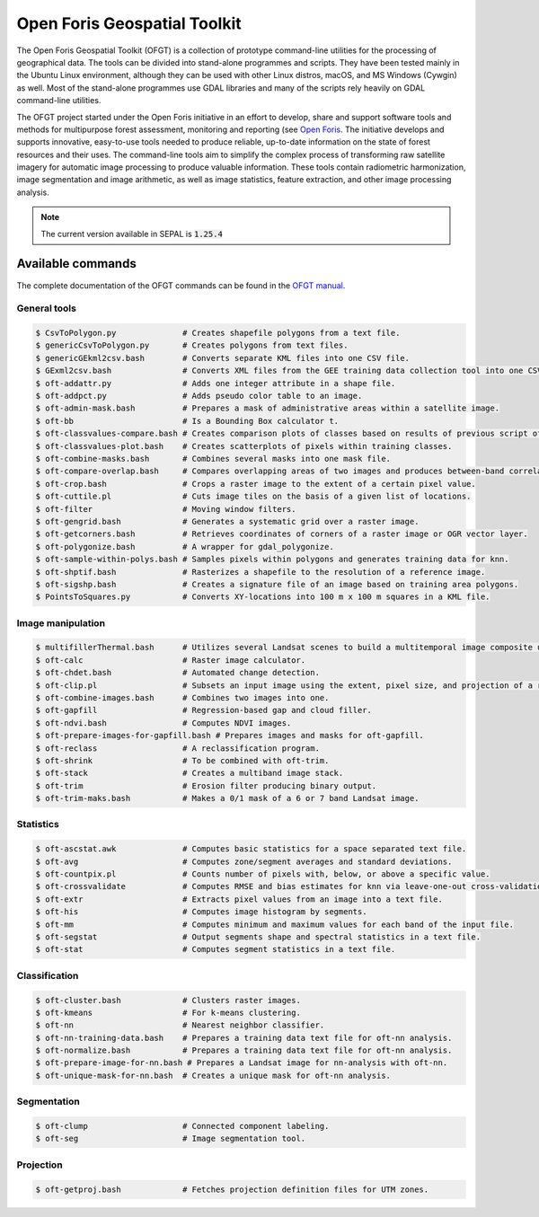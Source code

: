 Open Foris Geospatial Toolkit
=============================

The Open Foris Geospatial Toolkit (OFGT) is a collection of prototype command-line utilities for the processing of geographical data. The tools can be divided into stand-alone programmes and scripts. They have been tested mainly in the Ubuntu Linux environment, although they can be used with other Linux distros, macOS, and MS Windows (Cywgin) as well. Most of the stand-alone programmes use GDAL libraries and many of the scripts rely heavily on GDAL command-line utilities.

The OFGT project started under the Open Foris initiative in an effort to develop, share and support software tools and methods for multipurpose forest assessment, monitoring and reporting (see `Open Foris <http://openforis.org>`__. The initiative develops and supports innovative, easy-to-use tools needed to produce reliable, up-to-date information on the state of forest resources and their uses. The command-line tools aim to simplify the complex process of transforming raw satellite imagery for automatic image processing to produce valuable information. These tools contain radiometric harmonization, image segmentation and image arithmetic, as well as image statistics, feature extraction, and other image processing analysis.

.. note::

    The current version available in SEPAL is :code:`1.25.4`

Available commands
------------------

The complete documentation of the OFGT commands can be found in the `OFGT manual <https://www.openforis.org/fileadmin/user_upload/Geospatial_Toolkit/OFGT_usermanual.pdf>`__.


General tools
^^^^^^^^^^^^^

.. code-block:: console

    $ CsvToPolygon.py              # Creates shapefile polygons from a text file.
    $ genericCsvToPolygon.py       # Creates polygons from text files.
    $ genericGEkml2csv.bash        # Converts separate KML files into one CSV file.
    $ GExml2csv.bash               # Converts XML files from the GEE training data collection tool into one CSV file.
    $ oft-addattr.py               # Adds one integer attribute in a shape file.
    $ oft-addpct.py                # Adds pseudo color table to an image.
    $ oft-admin-mask.bash          # Prepares a mask of administrative areas within a satellite image.
    $ oft-bb                       # Is a Bounding Box calculator t.
    $ oft-classvalues-compare.bash # Creates comparison plots of classes based on results of previous script oft-classvalues-plot.bash.
    $ oft-classvalues-plot.bash    # Creates scatterplots of pixels within training classes.
    $ oft-combine-masks.bash       # Combines several masks into one mask file.
    $ oft-compare-overlap.bash     # Compares overlapping areas of two images and produces between-band correlations.
    $ oft-crop.bash                # Crops a raster image to the extent of a certain pixel value.
    $ oft-cuttile.pl               # Cuts image tiles on the basis of a given list of locations.
    $ oft-filter                   # Moving window filters.
    $ oft-gengrid.bash             # Generates a systematic grid over a raster image.
    $ oft-getcorners.bash          # Retrieves coordinates of corners of a raster image or OGR vector layer.
    $ oft-polygonize.bash          # A wrapper for gdal_polygonize.
    $ oft-sample-within-polys.bash # Samples pixels within polygons and generates training data for knn.
    $ oft-shptif.bash              # Rasterizes a shapefile to the resolution of a reference image.
    $ oft-sigshp.bash              # Creates a signature file of an image based on training area polygons.
    $ PointsToSquares.py           # Converts XY-locations into 100 m x 100 m squares in a KML file.

Image manipulation
^^^^^^^^^^^^^^^^^^

.. code-block:: console

    $ multifillerThermal.bash      # Utilizes several Landsat scenes to build a multitemporal image composite using the warmest pixel method.
    $ oft-calc                     # Raster image calculator.
    $ oft-chdet.bash               # Automated change detection.
    $ oft-clip.pl                  # Subsets an input image using the extent, pixel size, and projection of a reference image.
    $ oft-combine-images.bash      # Combines two images into one.
    $ oft-gapfill                  # Regression-based gap and cloud filler.
    $ oft-ndvi.bash                # Computes NDVI images.
    $ oft-prepare-images-for-gapfill.bash # Prepares images and masks for oft-gapfill.
    $ oft-reclass                  # A reclassification program.
    $ oft-shrink                   # To be combined with oft-trim.
    $ oft-stack                    # Creates a multiband image stack.
    $ oft-trim                     # Erosion filter producing binary output.
    $ oft-trim-maks.bash           # Makes a 0/1 mask of a 6 or 7 band Landsat image.

Statistics
^^^^^^^^^^

.. code-block:: console

    $ oft-ascstat.awk              # Computes basic statistics for a space separated text file.
    $ oft-avg                      # Computes zone/segment averages and standard deviations.
    $ oft-countpix.pl              # Counts number of pixels with, below, or above a specific value.
    $ oft-crossvalidate            # Computes RMSE and bias estimates for knn via leave-one-out cross-validation.
    $ oft-extr                     # Extracts pixel values from an image into a text file.
    $ oft-his                      # Computes image histogram by segments.
    $ oft-mm                       # Computes minimum and maximum values for each band of the input file.
    $ oft-segstat                  # Output segments shape and spectral statistics in a text file.
    $ oft-stat                     # Computes segment statistics in a text file.

Classification
^^^^^^^^^^^^^^

.. code-block:: console

    $ oft-cluster.bash             # Clusters raster images.
    $ oft-kmeans                   # For k-means clustering.
    $ oft-nn                       # Nearest neighbor classifier.
    $ oft-nn-training-data.bash    # Prepares a training data text file for oft-nn analysis.
    $ oft-normalize.bash           # Prepares a training data text file for oft-nn analysis.
    $ oft-prepare-image-for-nn.bash # Prepares a Landsat image for nn-analysis with oft-nn.
    $ oft-unique-mask-for-nn.bash  # Creates a unique mask for oft-nn analysis.

Segmentation
^^^^^^^^^^^^

.. code-block:: console

    $ oft-clump                    # Connected component labeling.
    $ oft-seg                      # Image segmentation tool.

Projection
^^^^^^^^^^

.. code-block:: console

    $ oft-getproj.bash             # Fetches projection definition files for UTM zones.
